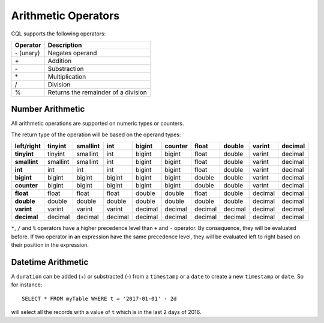 .. Licensed to the Apache Software Foundation (ASF) under one
.. or more contributor license agreements.  See the NOTICE file
.. distributed with this work for additional information
.. regarding copyright ownership.  The ASF licenses this file
.. to you under the Apache License, Version 2.0 (the
.. "License"); you may not use this file except in compliance
.. with the License.  You may obtain a copy of the License at
..
..     http://www.apache.org/licenses/LICENSE-2.0
..
.. Unless required by applicable law or agreed to in writing, software
.. distributed under the License is distributed on an "AS IS" BASIS,
.. WITHOUT WARRANTIES OR CONDITIONS OF ANY KIND, either express or implied.
.. See the License for the specific language governing permissions and
.. limitations under the License.

.. highlight:: cql

.. _arithmetic_operators:
.. _number-arithmetic:
.. _datetime--arithmetic:

Arithmetic Operators
--------------------

CQL supports the following operators:

=============== =======================================================================================================
 Operator        Description
=============== =======================================================================================================
 \- (unary)      Negates operand
 \+              Addition
 \-              Substraction
 \*              Multiplication
 /               Division
 %               Returns the remainder of a division
=============== =======================================================================================================

.. _number-arithmetic:

Number Arithmetic
^^^^^^^^^^^^^^^^^

All arithmetic operations are supported on numeric types or counters.

The return type of the operation will be based on the operand types:

============= =========== ========== ========== ========== ========== ========== ========== ========== ==========
 left/right   tinyint      smallint   int        bigint     counter    float      double     varint     decimal
============= =========== ========== ========== ========== ========== ========== ========== ========== ==========
 **tinyint**   tinyint     smallint   int        bigint     bigint     float      double     varint     decimal
 **smallint**  smallint    smallint   int        bigint     bigint     float      double     varint     decimal
 **int**       int         int        int        bigint     bigint     float      double     varint     decimal
 **bigint**    bigint      bigint     bigint     bigint     bigint     double     double     varint     decimal
 **counter**   bigint      bigint     bigint     bigint     bigint     double     double     varint     decimal
 **float**     float       float      float      double     double     float      double     decimal    decimal
 **double**    double      double     double     double     double     double     double     decimal    decimal
 **varint**    varint      varint     varint     decimal    decimal    decimal    decimal    decimal    decimal
 **decimal**   decimal     decimal    decimal    decimal    decimal    decimal    decimal    decimal    decimal
============= =========== ========== ========== ========== ========== ========== ========== ========== ==========

``*``, ``/`` and ``%`` operators have a higher precedence level than ``+`` and ``-`` operator. By consequence,
they will be evaluated before. If two operator in an expression have the same precedence level, they will be evaluated
left to right based on their position in the expression.

.. _datetime--arithmetic:

Datetime Arithmetic
^^^^^^^^^^^^^^^^^^^

A ``duration`` can be added (+) or substracted (-) from a ``timestamp`` or a ``date`` to create a new
``timestamp`` or ``date``. So for instance::

    SELECT * FROM myTable WHERE t = '2017-01-01' - 2d

will select all the records with a value of ``t`` which is in the last 2 days of 2016.
